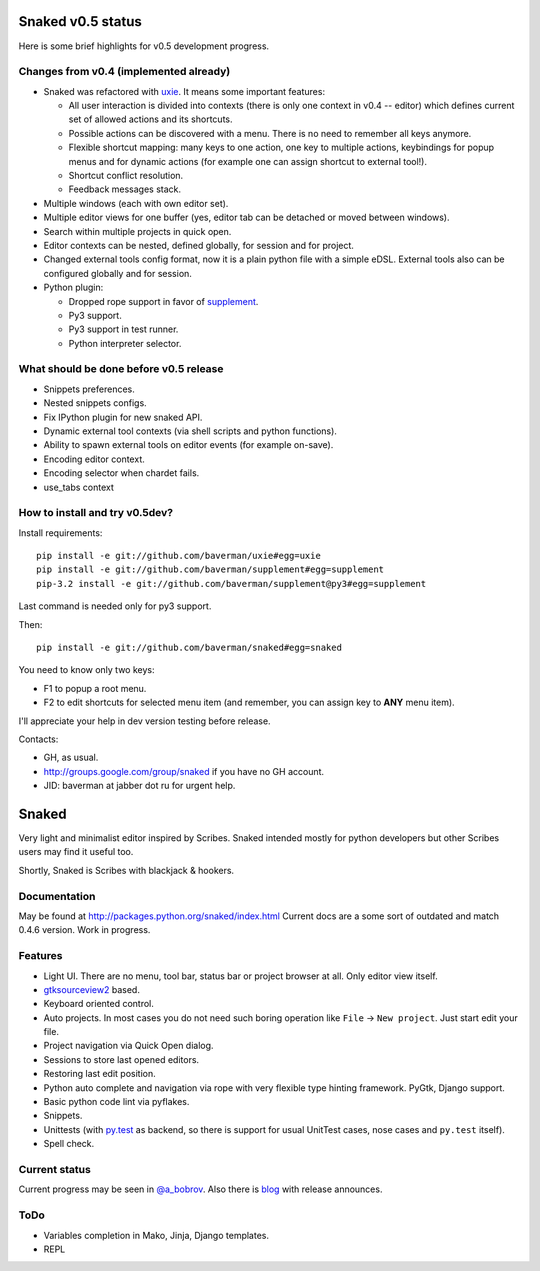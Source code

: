 Snaked v0.5 status
==================

Here is some brief highlights for v0.5 development progress.

Changes from v0.4 (implemented already)
---------------------------------------

* Snaked was refactored with `uxie <https://github.com/baverman/uxie>`_.
  It means some important features:

  * All user interaction is divided into contexts (there is only one context in
    v0.4 -- editor) which defines current set of allowed actions and its
    shortcuts.

  * Possible actions can be discovered with a menu. There is no need to
    remember all keys anymore.

  * Flexible shortcut mapping: many keys to one action, one key to multiple
    actions, keybindings for popup menus and for dynamic actions (for example
    one can assign shortcut to external tool!).

  * Shortcut conflict resolution.

  * Feedback messages stack.

* Multiple windows (each with own editor set).

* Multiple editor views for one buffer (yes, editor tab can be detached
  or moved between windows).

* Search within multiple projects in quick open.

* Editor contexts can be nested, defined globally, for session and for project.

* Changed external tools config format, now it is a plain python file with a
  simple eDSL. External tools also can be configured globally and for session.

* Python plugin:

  * Dropped rope support in favor of
    `supplement <https://github.com/baverman/sipplement>`_.

  * Py3 support.

  * Py3 support in test runner.

  * Python interpreter selector.

What should be done before v0.5 release
---------------------------------------

* Snippets preferences.

* Nested snippets configs.

* Fix IPython plugin for new snaked API.

* Dynamic external tool contexts (via shell scripts and python functions).

* Ability to spawn external tools on editor events (for example on-save).

* Encoding editor context.

* Encoding selector when chardet fails.

* use_tabs context


How to install and try v0.5dev?
-------------------------------

Install requirements::

   pip install -e git://github.com/baverman/uxie#egg=uxie
   pip install -e git://github.com/baverman/supplement#egg=supplement
   pip-3.2 install -e git://github.com/baverman/supplement@py3#egg=supplement

Last command is needed only for py3 support.

Then::

   pip install -e git://github.com/baverman/snaked#egg=snaked

You need to know only two keys:

* F1 to popup a root menu.
* F2 to edit shortcuts for selected menu item (and remember, you can assign
  key to **ANY** menu item).

I'll appreciate your help in dev version testing before release.

Contacts:

* GH, as usual.
* http://groups.google.com/group/snaked if you have no GH account.
* JID: baverman at jabber dot ru for urgent help.


Snaked
======

Very light and minimalist editor inspired by Scribes. Snaked intended mostly for
python developers but other Scribes users may find it useful too.

Shortly, Snaked is Scribes with blackjack & hookers.


Documentation
-------------

May be found at http://packages.python.org/snaked/index.html
Current docs are a some sort of outdated and match 0.4.6 version.
Work in progress.

Features
--------

* Light UI. There are no menu, tool bar, status bar or project browser at all.
  Only editor view  itself.

* `gtksourceview2 <http://projects.gnome.org/gtksourceview/>`_ based.

* Keyboard oriented control.

* Auto projects. In most cases you do not need such boring operation like
  ``File`` → ``New project``. Just start edit your file.

* Project navigation via Quick Open dialog.

* Sessions to store last opened editors.

* Restoring last edit position.

* Python auto complete and navigation via rope with very flexible type hinting
  framework. PyGtk, Django support.

* Basic python code lint via pyflakes.

* Snippets.

* Unittests (with `py.test <http://pytest.org/>`_ as backend, so there is
  support for usual UnitTest   cases, nose cases and ``py.test`` itself).

* Spell check.


Current status
--------------

Current progress may be seen in `@a_bobrov <http://twitter.com/a_bobrov>`_. Also
there is `blog <http://bobrochel.blogspot.com/search/label/snaked>`_ with
release announces.


ToDo
----

* Variables completion in Mako, Jinja, Django templates.
* REPL
